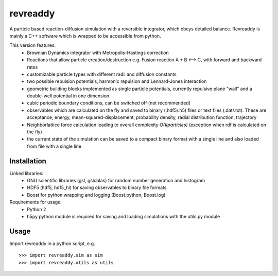 revreaddy
*********

A particle based reaction-diffusion simulation with a
reversible integrator, which obeys detailed balance.
Revreaddy is mainly a C++ software which is wrapped to
be accessible from python.

This version features:
	* Brownian Dynamics integrator with Metropolis-Hastings
	  correction
	* Reactions that allow particle creation/destruction
	  e.g. Fusion reaction A + B <--> C,
	  with forward and backward rates
	* customizable particle types with different radii and
	  diffusion constants
	* two possible repulsion potentials, harmonic repulsion
	  and Lennard-Jones interaction
	* geometric building blocks implemented as single
	  particle potentials, currently repulsive plane "wall"
	  and a double-well potential in one dimension
	* cubic periodic boundary conditions, can be switched
	  off (not recommended) 
	* observables which are calculated on the fly and saved
	  to binary (.hdf5/.h5) files or text files
	  (.dat/.txt). These are acceptance, energy,
	  mean-squared-displacement, probability density,
	  radial distribution function, trajectory
	* Neighborlattice force calculation leading to overall
	  complexity *O(#particles)* (exception when rdf is
	  calculated on the fly)
	* the current state of the simulation can be saved
	  to a compact binary format with a single line
	  and also loaded from file with a single line

Installation
============

Linked libraries:
	* GNU scientific libraries (gsl, gslcblas)
	  for random number generation and histogram
	* HDF5 (hdf5, hdf5_hl) for saving observables 
	  to binary file formats
	* Boost for python wrapping and logging
	  (Boost.python, Boost.log)

Requirements for usage:
	* Python 2
	* h5py python module is required for saving
	  and loading simulations with the utils.py module

Usage
=====
Import revreaddy in a python script, e.g.

::

	>>> import revreaddy.sim as sim
	>>> import revreaddy.utils as utils